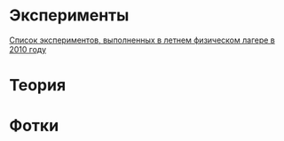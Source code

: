 
* Эксперименты

[[http://shender.github.com/exp.html][Список экспериментов, выполненных в летнем физическом лагере в 2010 году]]

* Теория

* Фотки
